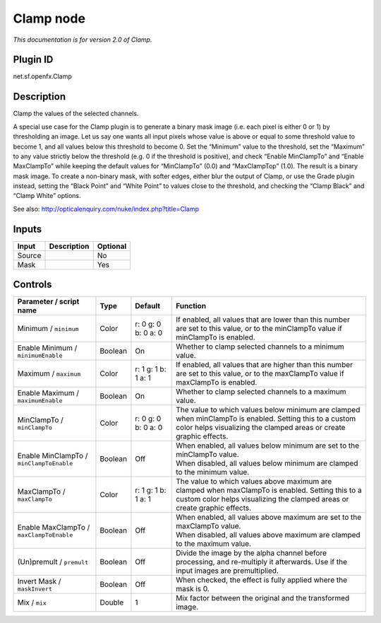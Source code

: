 .. _net.sf.openfx.Clamp:

Clamp node
==========

|pluginIcon| 

*This documentation is for version 2.0 of Clamp.*

Plugin ID
-----------

net.sf.openfx.Clamp

Description
-----------

Clamp the values of the selected channels.

A special use case for the Clamp plugin is to generate a binary mask image (i.e. each pixel is either 0 or 1) by thresholding an image. Let us say one wants all input pixels whose value is above or equal to some threshold value to become 1, and all values below this threshold to become 0. Set the “Minimum” value to the threshold, set the “Maximum” to any value strictly below the threshold (e.g. 0 if the threshold is positive), and check “Enable MinClampTo” and “Enable MaxClampTo” while keeping the default values for “MinClampTo” (0.0) and “MaxClampTop” (1.0). The result is a binary mask image. To create a non-binary mask, with softer edges, either blur the output of Clamp, or use the Grade plugin instead, setting the “Black Point” and “White Point” to values close to the threshold, and checking the “Clamp Black” and “Clamp White” options.

See also: http://opticalenquiry.com/nuke/index.php?title=Clamp

Inputs
------

+--------+-------------+----------+
| Input  | Description | Optional |
+========+=============+==========+
| Source |             | No       |
+--------+-------------+----------+
| Mask   |             | Yes      |
+--------+-------------+----------+

Controls
--------

.. tabularcolumns:: |>{\raggedright}p{0.2\columnwidth}|>{\raggedright}p{0.06\columnwidth}|>{\raggedright}p{0.07\columnwidth}|p{0.63\columnwidth}|

.. cssclass:: longtable

+------------------------------------------+---------+---------------------+-------------------------------------------------------------------------------------------------------------------------------------------------------------------------------+
| Parameter / script name                  | Type    | Default             | Function                                                                                                                                                                      |
+==========================================+=========+=====================+===============================================================================================================================================================================+
| Minimum / ``minimum``                    | Color   | r: 0 g: 0 b: 0 a: 0 | If enabled, all values that are lower than this number are set to this value, or to the minClampTo value if minClampTo is enabled.                                            |
+------------------------------------------+---------+---------------------+-------------------------------------------------------------------------------------------------------------------------------------------------------------------------------+
| Enable Minimum / ``minimumEnable``       | Boolean | On                  | Whether to clamp selected channels to a minimum value.                                                                                                                        |
+------------------------------------------+---------+---------------------+-------------------------------------------------------------------------------------------------------------------------------------------------------------------------------+
| Maximum / ``maximum``                    | Color   | r: 1 g: 1 b: 1 a: 1 | If enabled, all values that are higher than this number are set to this value, or to the maxClampTo value if maxClampTo is enabled.                                           |
+------------------------------------------+---------+---------------------+-------------------------------------------------------------------------------------------------------------------------------------------------------------------------------+
| Enable Maximum / ``maximumEnable``       | Boolean | On                  | Whether to clamp selected channels to a maximum value.                                                                                                                        |
+------------------------------------------+---------+---------------------+-------------------------------------------------------------------------------------------------------------------------------------------------------------------------------+
| MinClampTo / ``minClampTo``              | Color   | r: 0 g: 0 b: 0 a: 0 | The value to which values below minimum are clamped when minClampTo is enabled. Setting this to a custom color helps visualizing the clamped areas or create graphic effects. |
+------------------------------------------+---------+---------------------+-------------------------------------------------------------------------------------------------------------------------------------------------------------------------------+
| Enable MinClampTo / ``minClampToEnable`` | Boolean | Off                 | | When enabled, all values below minimum are set to the minClampTo value.                                                                                                     |
|                                          |         |                     | | When disabled, all values below minimum are clamped to the minimum value.                                                                                                   |
+------------------------------------------+---------+---------------------+-------------------------------------------------------------------------------------------------------------------------------------------------------------------------------+
| MaxClampTo / ``maxClampTo``              | Color   | r: 1 g: 1 b: 1 a: 1 | The value to which values above maximum are clamped when maxClampTo is enabled. Setting this to a custom color helps visualizing the clamped areas or create graphic effects. |
+------------------------------------------+---------+---------------------+-------------------------------------------------------------------------------------------------------------------------------------------------------------------------------+
| Enable MaxClampTo / ``maxClampToEnable`` | Boolean | Off                 | | When enabled, all values above maximum are set to the maxClampTo value.                                                                                                     |
|                                          |         |                     | | When disabled, all values above maximum are clamped to the maximum value.                                                                                                   |
+------------------------------------------+---------+---------------------+-------------------------------------------------------------------------------------------------------------------------------------------------------------------------------+
| (Un)premult / ``premult``                | Boolean | Off                 | Divide the image by the alpha channel before processing, and re-multiply it afterwards. Use if the input images are premultiplied.                                            |
+------------------------------------------+---------+---------------------+-------------------------------------------------------------------------------------------------------------------------------------------------------------------------------+
| Invert Mask / ``maskInvert``             | Boolean | Off                 | When checked, the effect is fully applied where the mask is 0.                                                                                                                |
+------------------------------------------+---------+---------------------+-------------------------------------------------------------------------------------------------------------------------------------------------------------------------------+
| Mix / ``mix``                            | Double  | 1                   | Mix factor between the original and the transformed image.                                                                                                                    |
+------------------------------------------+---------+---------------------+-------------------------------------------------------------------------------------------------------------------------------------------------------------------------------+

.. |pluginIcon| image:: net.sf.openfx.Clamp.png
   :width: 10.0%
